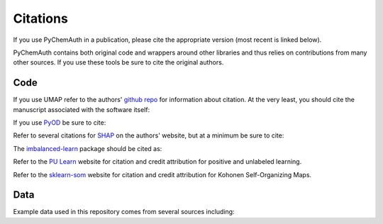 Citations
=========

If you use PyChemAuth in a publication, please cite the appropriate version (most recent is linked below).

.. image:: https://zenodo.org/badge/331207062.svg
   :target: https://zenodo.org/badge/latestdoi/331207062

PyChemAuth contains both original code and wrappers around other libraries and thus relies on contributions from many other sources.  
If you use these tools be sure to cite the original authors.

Code
####

If you use UMAP refer to the authors' `github repo <https://github.com/lmcinnes/umap>`_ for information about citation.  
At the very least, you should cite the manuscript associated with the software itself:

.. code-block:: bibtex
    @article{mcinnes2018umap-software,
    title={UMAP: Uniform Manifold Approximation and Projection},
    author={McInnes, Leland and Healy, John and Saul, Nathaniel and Grossberger, Lukas},
    journal={The Journal of Open Source Software},
    volume={3},
    number={29},
    pages={861},
    year={2018}
    }

If you use `PyOD <https://pyod.readthedocs.io/en/latest/>`_ be sure to cite:

.. code-block:: bibtex
    @article{zhao2019pyod,
    author  = {Zhao, Yue and Nasrullah, Zain and Li, Zheng},
    title   = {PyOD: A Python Toolbox for Scalable Outlier Detection},
    journal = {Journal of Machine Learning Research},
    year    = {2019},
    volume  = {20},
    number  = {96},
    pages   = {1-7},
    url     = {http://jmlr.org/papers/v20/19-011.html}
    }

Refer to several citations for `SHAP <https://github.com/slundberg/shap>`_ on the authors' website, but at a minimum be sure to cite:

.. code-block:: bibtex
    @incollection{NIPS2017_7062,
    title = {A Unified Approach to Interpreting Model Predictions},
    author = {Lundberg, Scott M and Lee, Su-In},
    booktitle = {Advances in Neural Information Processing Systems 30},
    editor = {I. Guyon and U. V. Luxburg and S. Bengio and H. Wallach and R. Fergus and S. Vishwanathan and R. Garnett},
    pages = {4765--4774},
    year = {2017},
    publisher = {Curran Associates, Inc.},
    url = {http://papers.nips.cc/paper/7062-a-unified-approach-to-interpreting-model-predictions.pdf}
    }


The `imbalanced-learn <https://imbalanced-learn.org/stable/index.html>`_ package should be cited as:

.. code-block:: bibtex
    @article{JMLR:v18:16-365,
    author  = {Guillaume  Lema{{\^i}}tre and Fernando Nogueira and Christos K. Aridas},
    title   = {Imbalanced-learn: A Python Toolbox to Tackle the Curse of Imbalanced Datasets in Machine Learning},
    journal = {Journal of Machine Learning Research},
    year    = {2017},
    volume  = {18},
    number  = {17},
    pages   = {1-5},
    url     = {http://jmlr.org/papers/v18/16-365.html}
    }

Refer to the `PU Learn <https://github.com/pulearn/pulearn>`_ website for citation and credit attribution for positive and unlabeled learning.

Refer to the `sklearn-som <https://sklearn-som.readthedocs.io/en/latest/>`_ website for citation and credit attribution for Kohonen Self-Organizing Maps.

Data
####

Example data used in this repository comes from several sources including:
